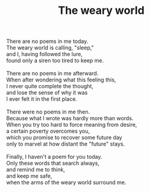 :PROPERTIES:
:ID:       0B9B68A8-045A-4C43-8881-0ECDFCF5DDD6
:SLUG:     the-weary-world
:EDITED:   [2004-03-10 Wed]
:END:
#+filetags: :poetry:
#+title: The weary world

#+BEGIN_VERSE
There are no poems in me today.
The weary world is calling, "sleep,"
and I, having followed the lure,
found only a siren too tired to keep me.

There are no poems in me afterward.
When after wondering what this feeling this,
I never quite complete the thought,
and lose the sense of why it was
I ever felt it in the first place.

There were no poems in me then.
Because what I wrote was hardly more than words.
When you try too hard to force meaning from desire,
a certain poverty overcomes you,
which you promise to recover some future day
only to marvel at how distant the "future" stays.

Finally, I haven't a poem for you today.
Only these words that search always,
and remind me to think,
and keep me safe,
when the arms of the weary world surround me.
#+END_VERSE
